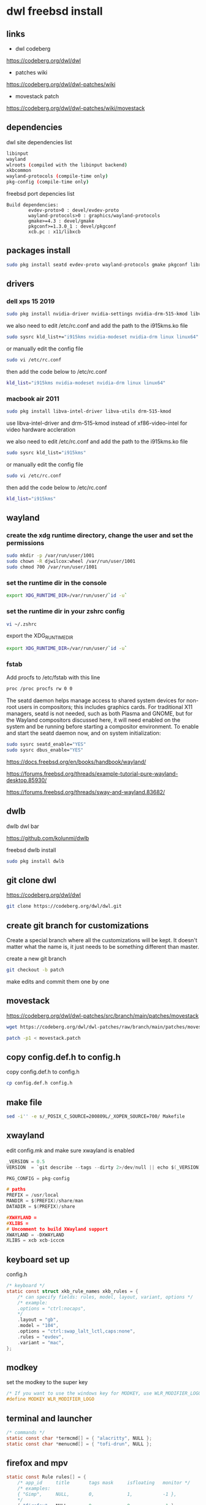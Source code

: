 #+STARTUP: content
* dwl freebsd install
** links

+ dwl codeberg

[[https://codeberg.org/dwl/dwl]]

+ patches wiki

[[https://codeberg.org/dwl/dwl-patches/wiki]]

+ movestack patch

[[https://codeberg.org/dwl/dwl-patches/wiki/movestack]]

** dependencies

dwl site dependencies list

#+begin_src sh
libinput
wayland
wlroots (compiled with the libinput backend)
xkbcommon
wayland-protocols (compile-time only)
pkg-config (compile-time only)
#+end_src

freebsd port depencies list

#+begin_example
Build dependencies:
        evdev-proto>0 : devel/evdev-proto
        wayland-protocols>0 : graphics/wayland-protocols
        gmake>=4.3 : devel/gmake
        pkgconf>=1.3.0_1 : devel/pkgconf
        xcb.pc : x11/libxcb
#+end_example

** packages install

#+begin_src sh
sudo pkg install seatd evdev-proto wayland-protocols gmake pkgconf libxcb libinput wayland wlroots libxkbcommon xcb-util-wm
#+end_src

** drivers
*** dell xps 15 2019

#+begin_SRC sh
sudo pkg install nvidia-driver nvidia-settings nvidia-drm-515-kmod libva-intel-driver libva-utils
#+END_SRC

we also need to edit /etc/rc.conf and add the path to the i915kms.ko file

#+begin_src sh
sudo sysrc kld_list+="i915kms nvidia-modeset nvidia-drm linux linux64"
#+end_src

or manually edit the config file

#+BEGIN_SRC sh
sudo vi /etc/rc.conf
#+END_SRC

then add the code below to /etc/rc.conf

#+BEGIN_SRC sh
kld_list="i915kms nvidia-modeset nvidia-drm linux linux64"
#+END_SRC

*** macbook air 2011 

#+begin_SRC sh
sudo pkg install libva-intel-driver libva-utils drm-515-kmod 
#+END_SRC

use libva-intel-driver and drm-515-kmod instead of xf86-video-intel for video hardware accleration

we also need to edit /etc/rc.conf and add the path to the i915kms.ko file

#+begin_src sh
sudo sysrc kld_list="i915kms"
#+end_src

or manually edit the config file

#+BEGIN_SRC sh
sudo vi /etc/rc.conf
#+END_SRC

then add the code below to /etc/rc.conf

#+BEGIN_SRC sh
kld_list="i915kms"
#+END_SRC

** wayland
*** create the xdg runtime directory, change the user and set the permissions

#+begin_src sh
sudo mkdir -p /var/run/user/1001
sudo chown -R djwilcox:wheel /var/run/user/1001
sudo chmod 700 /var/run/user/1001
#+end_src

*** set the runtime dir in the console

#+begin_src sh
export XDG_RUNTIME_DIR=/var/run/user/`id -u`
#+end_src

*** set the runtime dir in your zshrc config

#+begin_src sh
vi ~/.zshrc
#+end_src

export the XDG_RUNTIME_DIR

#+begin_src sh
export XDG_RUNTIME_DIR=/var/run/user/`id -u`
#+end_src

*** fstab

Add procfs to /etc/fstab with this line

#+begin_src sh
proc /proc procfs rw 0 0
#+end_src

The seatd daemon helps manage access to shared system devices for non-root users in compositors; this includes graphics cards. For traditional X11 managers, seatd is not needed, such as both Plasma and GNOME, but for the Wayland compositors discussed here, it will need enabled on the system and be running before starting a compositor environment. To enable and start the seatd daemon now, and on system initialization:

#+begin_src sh
sudo sysrc seatd_enable="YES"
sudo sysrc dbus_enable="YES"
#+end_src

[[https://docs.freebsd.org/en/books/handbook/wayland/]]

[[https://forums.freebsd.org/threads/example-tutorial-pure-wayland-desktop.85930/]]

[[https://forums.freebsd.org/threads/sway-and-wayland.83682/]]

** dwlb

dwlb dwl bar

[[https://github.com/kolunmi/dwlb]]

freebsd dwlb install

#+begin_src sh
sudo pkg install dwlb
#+end_src

** git clone dwl

[[https://codeberg.org/dwl/dwl]]

#+begin_src sh
git clone https://codeberg.org/dwl/dwl.git
#+end_src

** create git branch for customizations

Create a special branch where all the customizations will be kept. It doesn't matter what the name is, it just needs to be something different than master.

create a new git branch

#+BEGIN_SRC sh
git checkout -b patch
#+END_SRC

make edits and commit them one by one

** movestack 

[[https://codeberg.org/dwl/dwl-patches/src/branch/main/patches/movestack]]

#+begin_src sh
wget https://codeberg.org/dwl/dwl-patches/raw/branch/main/patches/movestack/movestack.patch
#+end_src

#+begin_src sh
patch -p1 < movestack.patch
#+end_src

** copy config.def.h to config.h

copy config.def.h to config.h

#+BEGIN_SRC sh
cp config.def.h config.h
#+END_SRC

** make file

#+begin_src sh
sed -i'' -e s/_POSIX_C_SOURCE=200809L/_XOPEN_SOURCE=700/ Makefile
#+end_src

** xwayland

edit config.mk and make sure xwayland is enabled

#+begin_src c
_VERSION = 0.5
VERSION  = `git describe --tags --dirty 2>/dev/null || echo $(_VERSION)`

PKG_CONFIG = pkg-config

# paths
PREFIX = /usr/local
MANDIR = $(PREFIX)/share/man
DATADIR = $(PREFIX)/share

#XWAYLAND =
#XLIBS =
# Uncomment to build XWayland support
XWAYLAND = -DXWAYLAND
XLIBS = xcb xcb-icccm
#+end_src

** keyboard set up

config.h

#+begin_src c
/* keyboard */
static const struct xkb_rule_names xkb_rules = {
	/* can specify fields: rules, model, layout, variant, options */
	/* example:
	.options = "ctrl:nocaps",
	,*/
	.layout = "gb",
	.model = "104",
	.options = "ctrl:swap_lalt_lctl,caps:none",
	.rules = "evdev",
	.variant = "mac",
};
#+end_src

** modkey

set the modkey to the super key

#+begin_src c
/* If you want to use the windows key for MODKEY, use WLR_MODIFIER_LOGO */
#define MODKEY WLR_MODIFIER_LOGO
#+end_src

** terminal and launcher

#+begin_src c
/* commands */
static const char *termcmd[] = { "alacritty", NULL };
static const char *menucmd[] = { "tofi-drun", NULL };
#+end_src

** firefox and mpv

#+begin_src c
static const Rule rules[] = {
	/* app_id     title       tags mask     isfloating   monitor */
	/* examples:
	{ "Gimp",     NULL,       0,            1,           -1 },
	,*/
	{ "firefox",  NULL,       0,            0,           -1 },
	{ "mpv",  NULL,           0,            1,           0 },
};
#+end_src

** emacs and keyboard shortcuts

#+begin_src c
static const Key keys[] = {
	/* Note that Shift changes certain key codes: c -> C, 2 -> at, etc. */
	/* modifier                  key                 function        argument */
	{ MODKEY,                    XKB_KEY_a,          spawn,          {.v = menucmd} },
	{ MODKEY|WLR_MODIFIER_SHIFT, XKB_KEY_Return,     spawn,          {.v = termcmd} },
	{ MODKEY|WLR_MODIFIER_CTRL,  XKB_KEY_Return,     spawn,          SHCMD("emacsclient --alternate-editor= --create-frame") },
	{ MODKEY,                    XKB_KEY_j,          focusstack,     {.i = +1} },
	{ MODKEY,                    XKB_KEY_k,          focusstack,     {.i = -1} },
	{ MODKEY,                    XKB_KEY_i,          incnmaster,     {.i = +1} },
	{ MODKEY,                    XKB_KEY_d,          incnmaster,     {.i = -1} },
	{ MODKEY,                    XKB_KEY_h,          setmfact,       {.f = -0.05f} },
	{ MODKEY,                    XKB_KEY_l,          setmfact,       {.f = +0.05f} },
	{ MODKEY,                    XKB_KEY_Return,     zoom,           {0} },
	{ MODKEY,                    XKB_KEY_Tab,        view,           {0} },
	{ MODKEY|WLR_MODIFIER_SHIFT, XKB_KEY_C,          killclient,     {0} },
	{ MODKEY,                    XKB_KEY_t,          setlayout,      {.v = &layouts[0]} },
	{ MODKEY,                    XKB_KEY_f,          setlayout,      {.v = &layouts[1]} },
	{ MODKEY,                    XKB_KEY_m,          setlayout,      {.v = &layouts[2]} },
	{ MODKEY,                    XKB_KEY_space,      setlayout,      {0} },
	{ MODKEY|WLR_MODIFIER_SHIFT, XKB_KEY_space,      togglefloating, {0} },
	{ MODKEY,                    XKB_KEY_s,         togglefullscreen, {0} },
	{ MODKEY,                    XKB_KEY_0,          view,           {.ui = ~0} },
	{ MODKEY|WLR_MODIFIER_SHIFT, XKB_KEY_parenright, tag,            {.ui = ~0} },
	{ MODKEY,                    XKB_KEY_comma,      focusmon,       {.i = WLR_DIRECTION_LEFT} },
	{ MODKEY,                    XKB_KEY_period,     focusmon,       {.i = WLR_DIRECTION_RIGHT} },
	{ MODKEY|WLR_MODIFIER_SHIFT, XKB_KEY_less,       tagmon,         {.i = WLR_DIRECTION_LEFT} },
	{ MODKEY|WLR_MODIFIER_SHIFT, XKB_KEY_greater,    tagmon,         {.i = WLR_DIRECTION_RIGHT} },
	TAGKEYS(          XKB_KEY_1, XKB_KEY_exclam,                     0),
	TAGKEYS(          XKB_KEY_2, XKB_KEY_at,                         1),
	TAGKEYS(          XKB_KEY_3, XKB_KEY_numbersign,                 2),
	TAGKEYS(          XKB_KEY_4, XKB_KEY_dollar,                     3),
	TAGKEYS(          XKB_KEY_5, XKB_KEY_percent,                    4),
	TAGKEYS(          XKB_KEY_6, XKB_KEY_asciicircum,                5),
	TAGKEYS(          XKB_KEY_7, XKB_KEY_ampersand,                  6),
	TAGKEYS(          XKB_KEY_8, XKB_KEY_asterisk,                   7),
	TAGKEYS(          XKB_KEY_9, XKB_KEY_parenleft,                  8),
	{ MODKEY|WLR_MODIFIER_SHIFT, XKB_KEY_Q,          quit,           {0} },
#+end_src

** libinput scroll

#+begin_src c
/* You can choose between:
LIBINPUT_CONFIG_ACCEL_PROFILE_FLAT
LIBINPUT_CONFIG_ACCEL_PROFILE_ADAPTIVE
,*/
static const enum libinput_config_accel_profile accel_profile = LIBINPUT_CONFIG_ACCEL_PROFILE_FLAT;
static const double accel_speed = 1.0;
#+end_src

** media keys

config.h

#+begin_src c
/* commands */
static const char *volumeup[]      = { "/usr/sbin/mixer",   "vol=+5%:+5%",  NULL };
static const char *volumedown[]    = { "/usr/sbin/mixer",   "vol=-5%:-5%",  NULL };
static const char *mutevolume[]    = { "/usr/sbin/mixer",   "vol.mute=^",        NULL };

static const Key keys[] = {
	/* Note that Shift changes certain key codes: c -> C, 2 -> at, etc. */
	/* modifier                  key                 function        argument */

	{ 0,                         XKB_KEY_XF86AudioRaiseVolume, spawn, {.v = volumeup   } },
	{ 0,                         XKB_KEY_XF86AudioLowerVolume, spawn, {.v = volumedown } },
	{ 0,                         XKB_KEY_XF86AudioMute, spawn, {.v = mutevolume } },
#+end_src

** wlrctl cursor
*** wlrctl install

freebsd

#+begin_src sh
sudo pkg install wlrctl
#+end_src

*** config.h

#+begin_src c
/* commands */
static const char *cursorleft[]    = { "/usr/local/bin/wlrctl",   "pointer",  "move", "-1920",     NULL };
static const char *cursorright[]    = { "/usr/local/bin/wlrctl",   "pointer", "move", "1920",        NULL };

/* keys /
	{ MODKEY|WLR_MODIFIER_CTRL,  XKB_KEY_comma,      focusmon,       {.i = WLR_DIRECTION_LEFT} },
	{ MODKEY|WLR_MODIFIER_CTRL,  XKB_KEY_period,     focusmon,       {.i = WLR_DIRECTION_RIGHT} },
	{ MODKEY,                    XKB_KEY_comma,      spawn,          {.v = cursorleft} },
	{ MODKEY,                    XKB_KEY_period,     spawn,          {.v = cursorright} },
#+end_src

** merge changes into master branch

#+BEGIN_SRC sh
git checkout main
#+END_SRC

merge the patch branch into the master branch

#+BEGIN_SRC sh
git merge patch
#+END_SRC

** make dwl

change into the dwm directory

#+BEGIN_SRC sh
cd dwl
#+END_SRC

#+begin_src sh
gmake CC=cc CFLAGS+='-std=c11' XWAYLAND="-DXWAYLAND" XLIBS="xcb xcb-icccm"
#+end_src

https://forums.freebsd.org/threads/building-dwl-fails-with-c99-illegal-option-p.92040/

** dwl git update

If you some conflicts occur, resolve them and then record the changes and commit the result. git mergetool can help with resolving the conflicts.
Updating customizations after new release

When the time comes to update your customizations after a new release of dwm or when the dwm repository contains a commit fixing some bug, you first pull the new upstream changes into the master branch

#+BEGIN_SRC sh
git checkout origin
git pull
#+END_SRC

Then rebase your customization branch on top of the master branch

#+BEGIN_SRC sh
git checkout patch
git rebase --rebase-merges master
#+END_SRC

The --preserve-merges option ensures that you don't have to resolve conflicts which you have already resolved while performing merges again.

In case there are merge conflicts anyway, resolve them (possibly with the help of git mergetool), then record them as resolved and let the rebase continue

#+BEGIN_SRC sh
git add resolved_file.ext
git rebase --continue
#+END_SRC

If you want to give up, you can always abort the rebase

#+BEGIN_SRC sh
git rebase --abort
#+END_SRC

** apply diff patch

to apply the diff to the freshly checked out git repository

checkout the git repository

#+BEGIN_SRC sh
git clone git://git.suckless.org/dwm
#+END_SRC

create a new git branch

#+BEGIN_SRC sh
git checkout -b patch
#+END_SRC

+ apply the diff patch

#+BEGIN_SRC sh
git apply ~/Desktop/dwm-freebsd-patch.diff
#+END_SRC

checkout the master branch

#+BEGIN_SRC sh
git checkout master
#+END_SRC

merge the patch branch into the master branch

#+BEGIN_SRC sh
git merge patch
#+END_SRC

If you some conflicts occur, resolve them and then record the changes and commit the result. git mergetool can help with resolving the conflicts.
Updating customizations after new release

When the time comes to update your customizations after a new release of dwm or when the dwm repository contains a commit fixing some bug, you first pull the new upstream changes into the master branch

#+BEGIN_SRC sh
git checkout master
git pull
#+END_SRC

Then rebase your customization branch on top of the master branch

#+BEGIN_SRC sh
git checkout patch
git rebase --rebase-merges origin
#+END_SRC

The --preserve-merges option ensures that you don't have to resolve conflicts which you have already resolved while performing merges again.

In case there are merge conflicts anyway, resolve them (possibly with the help of git mergetool), then record them as resolved and let the rebase continue

#+BEGIN_SRC sh
git add resolved_file.ext
git rebase --continue
#+END_SRC

If you want to give up, you can always abort the rebase

#+BEGIN_SRC sh
git rebase --abort
#+END_SRC

** push branch to github

create a new repo on github and push the branches

#+begin_src sh
git remote add github git@github.com:NapoleonWils0n/dwl-freebsd.git
git branch -M main
git push -u github main
git push github patch
#+end_src
